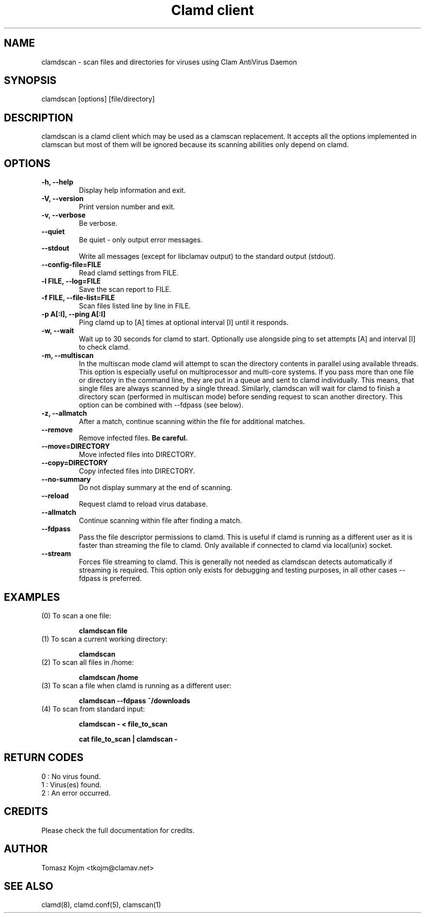 .TH "Clamd client" "1" "February 12, 2009" "ClamAV 0.103.5" "Clam AntiVirus"
.SH "NAME"
.LP
clamdscan \- scan files and directories for viruses using Clam AntiVirus Daemon
.SH "SYNOPSIS"
.LP
clamdscan [options] [file/directory]
.SH "DESCRIPTION"
.LP
clamdscan is a clamd client which may be used as a clamscan replacement. It accepts all the options implemented in clamscan but most of them will be ignored because its scanning abilities only depend on clamd.
.SH "OPTIONS"
.LP

.TP
\fB\-h, \-\-help\fR
Display help information and exit.
.TP
\fB\-V, \-\-version\fR
Print version number and exit.
.TP
\fB\-v, \-\-verbose\fR
Be verbose.
.TP
\fB\-\-quiet\fR
Be quiet \- only output error messages.
.TP
\fB\-\-stdout\fR
Write all messages (except for libclamav output) to the standard output (stdout).
.TP
\fB\-\-config\-file=FILE\fR
Read clamd settings from FILE.
.TP
\fB\-l FILE, \-\-log=FILE\fR
Save the scan report to FILE.
.TP
\fB\-f FILE, \-\-file\-list=FILE\fR
Scan files listed line by line in FILE.
.TP
\fB\-p A[:I], \-\-ping A[:I]\fR
Ping clamd up to [A] times at optional interval [I] until it responds.
.TP
\fB\-w, \-\-wait\fR
Wait up to 30 seconds for clamd to start. Optionally use alongside ping to set attempts [A] and interval [I] to check clamd.
.TP
\fB\-m, \-\-multiscan\fR
In the multiscan mode clamd will attempt to scan the directory contents in parallel using available threads. This option is especially useful on multiprocessor and multi-core systems. If you pass more than one file or directory in the command line, they are put in a queue and sent to clamd individually. This means, that single files are always scanned by a single thread. Similarly, clamdscan will wait for clamd to finish a directory scan (performed in multiscan mode) before sending request to scan another directory. This option can be combined with \-\-fdpass (see below).
.TP
\fB\-z, \-\-allmatch\fR
After a match, continue scanning within the file for additional matches.
.TP
\fB\-\-remove\fR
Remove infected files. \fBBe careful.\fR
.TP
\fB\-\-move=DIRECTORY\fR
Move infected files into DIRECTORY.
.TP
\fB\-\-copy=DIRECTORY\fR
Copy infected files into DIRECTORY.
.TP
\fB\-\-no\-summary\fR
Do not display summary at the end of scanning.
.TP
\fB\-\-reload\fR
Request clamd to reload virus database.
.TP
\fB\-\-allmatch\fR
Continue scanning within file after finding a match.
.TP
\fB\-\-fdpass\fR
Pass the file descriptor permissions to clamd. This is useful if clamd is running as a different user as it is faster than streaming the file to clamd.
Only available if connected to clamd via local(unix) socket.
.TP
\fB\-\-stream\fR
Forces file streaming to clamd. This is generally not needed as clamdscan detects automatically if streaming is required. This option only exists for debugging and testing purposes, in all other cases \-\-fdpass is preferred.
.SH "EXAMPLES"
.LP
.TP
(0) To scan a one file:

\fBclamdscan file\fR
.TP
(1) To scan a current working directory:

\fBclamdscan\fR
.TP
(2) To scan all files in /home:

\fBclamdscan /home\fR
.TP
(3) To scan a file when clamd is running as a different user:

\fBclamdscan \-\-fdpass ~/downloads\fR
.TP
(4) To scan from standard input:

\fBclamdscan \- < file_to_scan\fR

\fBcat file_to_scan | clamdscan \-\fR
.SH "RETURN CODES"
.LP
0 : No virus found.
.TP
1 : Virus(es) found.
.TP
2 : An error occurred.
.SH "CREDITS"
Please check the full documentation for credits.
.SH "AUTHOR"
.LP
Tomasz Kojm <tkojm@clamav.net>
.SH "SEE ALSO"
.LP
clamd(8), clamd.conf(5), clamscan(1)
